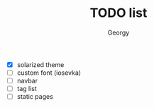 #+TITLE: TODO list
#+AUTHOR: Georgy

- [X] solarized theme
- [ ] custom font (iosevka)
- [ ] navbar
- [ ] tag list
- [ ] static pages
